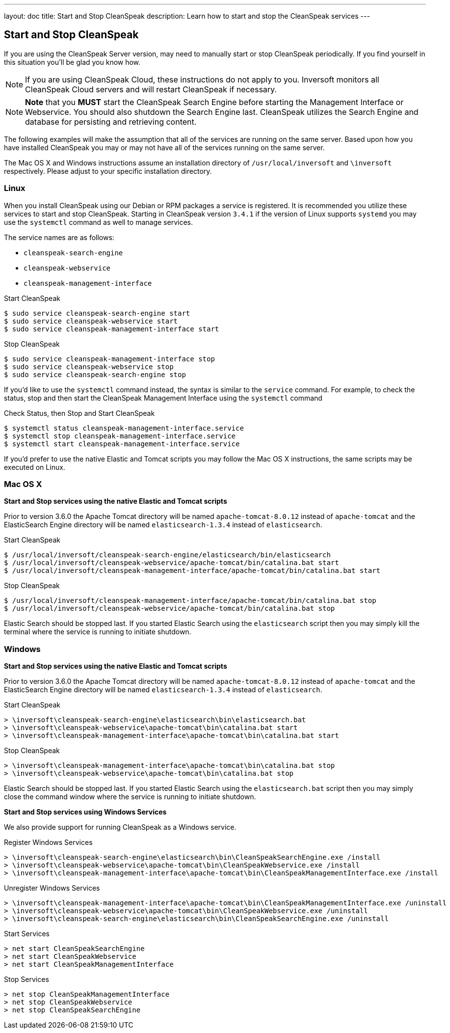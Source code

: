 ---
layout: doc
title: Start and Stop CleanSpeak
description: Learn how to start and stop the CleanSpeak services
---

== Start and Stop CleanSpeak

If you are using the CleanSpeak Server version, may need to manually start or stop CleanSpeak periodically. If you find yourself in this situation you'll be glad you know how.

[NOTE]
====
If you are using CleanSpeak Cloud, these instructions do not apply to you. Inversoft monitors all CleanSpeak Cloud servers and will restart CleanSpeak if necessary.
====


[NOTE]
====
*Note* that you *MUST* start the CleanSpeak Search Engine before starting the Management Interface or Webservice. You should also shutdown the Search Engine last. CleanSpeak utilizes the Search Engine and database for persisting and retrieving content.
====

The following examples will make the assumption that all of the services are running on the same server. Based upon how you have installed CleanSpeak you may or may not have all of the services running on the same server.

The Mac OS X and Windows instructions assume an installation directory of `/usr/local/inversoft` and `\inversoft` respectively. Please adjust to your specific installation directory.

=== Linux
When you install CleanSpeak using our Debian or RPM packages a service is registered. It is recommended you utilize these services to start and stop CleanSpeak. Starting in CleanSpeak version `3.4.1` if the version of Linux supports `systemd` you may use the `systemctl` command as well to manage services.

The service names are as follows:

* `cleanspeak-search-engine`
* `cleanspeak-webservice`
* `cleanspeak-management-interface`

[source,shell]
.Start CleanSpeak
----
$ sudo service cleanspeak-search-engine start
$ sudo service cleanspeak-webservice start
$ sudo service cleanspeak-management-interface start
----

[source,shell]
.Stop CleanSpeak
----
$ sudo service cleanspeak-management-interface stop
$ sudo service cleanspeak-webservice stop
$ sudo service cleanspeak-search-engine stop
----

If you'd like to use the `systemctl` command instead, the syntax is similar to the `service` command. For example, to check the status, stop and then start the CleanSpeak Management Interface using the `systemctl` command

[source,shell]
.Check Status, then Stop and Start CleanSpeak
----
$ systemctl status cleanspeak-management-interface.service
$ systemctl stop cleanspeak-management-interface.service
$ systemctl start cleanspeak-management-interface.service
----

If you'd prefer to use the native Elastic and Tomcat scripts you may follow the Mac OS X instructions, the same scripts may be executed on Linux.

=== Mac OS X

*Start and Stop services using the native Elastic and Tomcat scripts*

Prior to version 3.6.0 the Apache Tomcat directory will be named `apache-tomcat-8.0.12` instead of `apache-tomcat` and the ElasticSearch Engine directory will be named `elasticsearch-1.3.4` instead of `elasticsearch`.

[source,shell]
.Start CleanSpeak
----
$ /usr/local/inversoft/cleanspeak-search-engine/elasticsearch/bin/elasticsearch
$ /usr/local/inversoft/cleanspeak-webservice/apache-tomcat/bin/catalina.bat start
$ /usr/local/inversoft/cleanspeak-management-interface/apache-tomcat/bin/catalina.bat start
----

[source,shell]
.Stop CleanSpeak
----
$ /usr/local/inversoft/cleanspeak-management-interface/apache-tomcat/bin/catalina.bat stop
$ /usr/local/inversoft/cleanspeak-webservice/apache-tomcat/bin/catalina.bat stop
----

Elastic Search should be stopped last. If you started Elastic Search using the `elasticsearch` script then you may simply kill the terminal where the service is running to initiate shutdown.

=== Windows

*Start and Stop services using the native Elastic and Tomcat scripts*

Prior to version 3.6.0 the Apache Tomcat directory will be named `apache-tomcat-8.0.12` instead of `apache-tomcat` and the ElasticSearch Engine directory will be named `elasticsearch-1.3.4` instead of `elasticsearch`.

[source,shell]
.Start CleanSpeak
----
> \inversoft\cleanspeak-search-engine\elasticsearch\bin\elasticsearch.bat
> \inversoft\cleanspeak-webservice\apache-tomcat\bin\catalina.bat start
> \inversoft\cleanspeak-management-interface\apache-tomcat\bin\catalina.bat start
----

[source,shell]
.Stop CleanSpeak
----
> \inversoft\cleanspeak-management-interface\apache-tomcat\bin\catalina.bat stop
> \inversoft\cleanspeak-webservice\apache-tomcat\bin\catalina.bat stop
----

Elastic Search should be stopped last. If you started Elastic Search using the `elasticsearch.bat` script then you may simply close the command window where the service is running to initiate shutdown.

*Start and Stop services using Windows Services*

We also provide support for running CleanSpeak as a Windows service.

[source,shell]
.Register Windows Services
----
> \inversoft\cleanspeak-search-engine\elasticsearch\bin\CleanSpeakSearchEngine.exe /install
> \inversoft\cleanspeak-webservice\apache-tomcat\bin\CleanSpeakWebservice.exe /install
> \inversoft\cleanspeak-management-interface\apache-tomcat\bin\CleanSpeakManagementInterface.exe /install
----

[source,shell]
.Unregister Windows Services
----
> \inversoft\cleanspeak-management-interface\apache-tomcat\bin\CleanSpeakManagementInterface.exe /uninstall
> \inversoft\cleanspeak-webservice\apache-tomcat\bin\CleanSpeakWebservice.exe /uninstall
> \inversoft\cleanspeak-search-engine\elasticsearch\bin\CleanSpeakSearchEngine.exe /uninstall
----

[source,shell]
.Start Services
----
> net start CleanSpeakSearchEngine
> net start CleanSpeakWebservice
> net start CleanSpeakManagementInterface
----

[source,shell]
.Stop Services
----
> net stop CleanSpeakManagementInterface
> net stop CleanSpeakWebservice
> net stop CleanSpeakSearchEngine
----